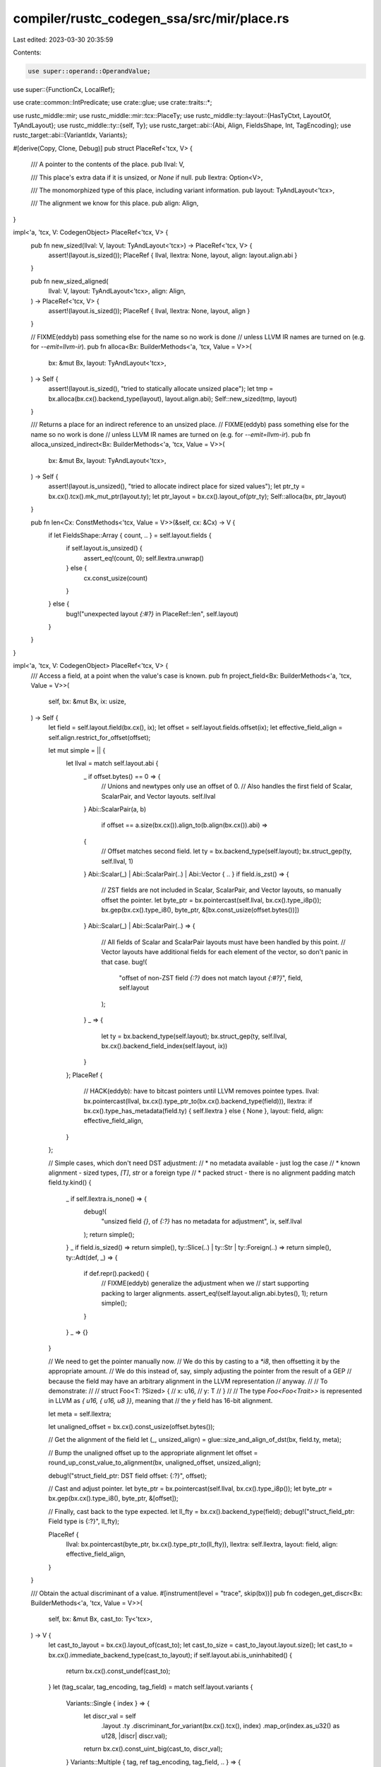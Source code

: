 compiler/rustc_codegen_ssa/src/mir/place.rs
===========================================

Last edited: 2023-03-30 20:35:59

Contents:

.. code-block:: rs

    use super::operand::OperandValue;
use super::{FunctionCx, LocalRef};

use crate::common::IntPredicate;
use crate::glue;
use crate::traits::*;

use rustc_middle::mir;
use rustc_middle::mir::tcx::PlaceTy;
use rustc_middle::ty::layout::{HasTyCtxt, LayoutOf, TyAndLayout};
use rustc_middle::ty::{self, Ty};
use rustc_target::abi::{Abi, Align, FieldsShape, Int, TagEncoding};
use rustc_target::abi::{VariantIdx, Variants};

#[derive(Copy, Clone, Debug)]
pub struct PlaceRef<'tcx, V> {
    /// A pointer to the contents of the place.
    pub llval: V,

    /// This place's extra data if it is unsized, or `None` if null.
    pub llextra: Option<V>,

    /// The monomorphized type of this place, including variant information.
    pub layout: TyAndLayout<'tcx>,

    /// The alignment we know for this place.
    pub align: Align,
}

impl<'a, 'tcx, V: CodegenObject> PlaceRef<'tcx, V> {
    pub fn new_sized(llval: V, layout: TyAndLayout<'tcx>) -> PlaceRef<'tcx, V> {
        assert!(layout.is_sized());
        PlaceRef { llval, llextra: None, layout, align: layout.align.abi }
    }

    pub fn new_sized_aligned(
        llval: V,
        layout: TyAndLayout<'tcx>,
        align: Align,
    ) -> PlaceRef<'tcx, V> {
        assert!(layout.is_sized());
        PlaceRef { llval, llextra: None, layout, align }
    }

    // FIXME(eddyb) pass something else for the name so no work is done
    // unless LLVM IR names are turned on (e.g. for `--emit=llvm-ir`).
    pub fn alloca<Bx: BuilderMethods<'a, 'tcx, Value = V>>(
        bx: &mut Bx,
        layout: TyAndLayout<'tcx>,
    ) -> Self {
        assert!(layout.is_sized(), "tried to statically allocate unsized place");
        let tmp = bx.alloca(bx.cx().backend_type(layout), layout.align.abi);
        Self::new_sized(tmp, layout)
    }

    /// Returns a place for an indirect reference to an unsized place.
    // FIXME(eddyb) pass something else for the name so no work is done
    // unless LLVM IR names are turned on (e.g. for `--emit=llvm-ir`).
    pub fn alloca_unsized_indirect<Bx: BuilderMethods<'a, 'tcx, Value = V>>(
        bx: &mut Bx,
        layout: TyAndLayout<'tcx>,
    ) -> Self {
        assert!(layout.is_unsized(), "tried to allocate indirect place for sized values");
        let ptr_ty = bx.cx().tcx().mk_mut_ptr(layout.ty);
        let ptr_layout = bx.cx().layout_of(ptr_ty);
        Self::alloca(bx, ptr_layout)
    }

    pub fn len<Cx: ConstMethods<'tcx, Value = V>>(&self, cx: &Cx) -> V {
        if let FieldsShape::Array { count, .. } = self.layout.fields {
            if self.layout.is_unsized() {
                assert_eq!(count, 0);
                self.llextra.unwrap()
            } else {
                cx.const_usize(count)
            }
        } else {
            bug!("unexpected layout `{:#?}` in PlaceRef::len", self.layout)
        }
    }
}

impl<'a, 'tcx, V: CodegenObject> PlaceRef<'tcx, V> {
    /// Access a field, at a point when the value's case is known.
    pub fn project_field<Bx: BuilderMethods<'a, 'tcx, Value = V>>(
        self,
        bx: &mut Bx,
        ix: usize,
    ) -> Self {
        let field = self.layout.field(bx.cx(), ix);
        let offset = self.layout.fields.offset(ix);
        let effective_field_align = self.align.restrict_for_offset(offset);

        let mut simple = || {
            let llval = match self.layout.abi {
                _ if offset.bytes() == 0 => {
                    // Unions and newtypes only use an offset of 0.
                    // Also handles the first field of Scalar, ScalarPair, and Vector layouts.
                    self.llval
                }
                Abi::ScalarPair(a, b)
                    if offset == a.size(bx.cx()).align_to(b.align(bx.cx()).abi) =>
                {
                    // Offset matches second field.
                    let ty = bx.backend_type(self.layout);
                    bx.struct_gep(ty, self.llval, 1)
                }
                Abi::Scalar(_) | Abi::ScalarPair(..) | Abi::Vector { .. } if field.is_zst() => {
                    // ZST fields are not included in Scalar, ScalarPair, and Vector layouts, so manually offset the pointer.
                    let byte_ptr = bx.pointercast(self.llval, bx.cx().type_i8p());
                    bx.gep(bx.cx().type_i8(), byte_ptr, &[bx.const_usize(offset.bytes())])
                }
                Abi::Scalar(_) | Abi::ScalarPair(..) => {
                    // All fields of Scalar and ScalarPair layouts must have been handled by this point.
                    // Vector layouts have additional fields for each element of the vector, so don't panic in that case.
                    bug!(
                        "offset of non-ZST field `{:?}` does not match layout `{:#?}`",
                        field,
                        self.layout
                    );
                }
                _ => {
                    let ty = bx.backend_type(self.layout);
                    bx.struct_gep(ty, self.llval, bx.cx().backend_field_index(self.layout, ix))
                }
            };
            PlaceRef {
                // HACK(eddyb): have to bitcast pointers until LLVM removes pointee types.
                llval: bx.pointercast(llval, bx.cx().type_ptr_to(bx.cx().backend_type(field))),
                llextra: if bx.cx().type_has_metadata(field.ty) { self.llextra } else { None },
                layout: field,
                align: effective_field_align,
            }
        };

        // Simple cases, which don't need DST adjustment:
        //   * no metadata available - just log the case
        //   * known alignment - sized types, `[T]`, `str` or a foreign type
        //   * packed struct - there is no alignment padding
        match field.ty.kind() {
            _ if self.llextra.is_none() => {
                debug!(
                    "unsized field `{}`, of `{:?}` has no metadata for adjustment",
                    ix, self.llval
                );
                return simple();
            }
            _ if field.is_sized() => return simple(),
            ty::Slice(..) | ty::Str | ty::Foreign(..) => return simple(),
            ty::Adt(def, _) => {
                if def.repr().packed() {
                    // FIXME(eddyb) generalize the adjustment when we
                    // start supporting packing to larger alignments.
                    assert_eq!(self.layout.align.abi.bytes(), 1);
                    return simple();
                }
            }
            _ => {}
        }

        // We need to get the pointer manually now.
        // We do this by casting to a `*i8`, then offsetting it by the appropriate amount.
        // We do this instead of, say, simply adjusting the pointer from the result of a GEP
        // because the field may have an arbitrary alignment in the LLVM representation
        // anyway.
        //
        // To demonstrate:
        //
        //     struct Foo<T: ?Sized> {
        //         x: u16,
        //         y: T
        //     }
        //
        // The type `Foo<Foo<Trait>>` is represented in LLVM as `{ u16, { u16, u8 }}`, meaning that
        // the `y` field has 16-bit alignment.

        let meta = self.llextra;

        let unaligned_offset = bx.cx().const_usize(offset.bytes());

        // Get the alignment of the field
        let (_, unsized_align) = glue::size_and_align_of_dst(bx, field.ty, meta);

        // Bump the unaligned offset up to the appropriate alignment
        let offset = round_up_const_value_to_alignment(bx, unaligned_offset, unsized_align);

        debug!("struct_field_ptr: DST field offset: {:?}", offset);

        // Cast and adjust pointer.
        let byte_ptr = bx.pointercast(self.llval, bx.cx().type_i8p());
        let byte_ptr = bx.gep(bx.cx().type_i8(), byte_ptr, &[offset]);

        // Finally, cast back to the type expected.
        let ll_fty = bx.cx().backend_type(field);
        debug!("struct_field_ptr: Field type is {:?}", ll_fty);

        PlaceRef {
            llval: bx.pointercast(byte_ptr, bx.cx().type_ptr_to(ll_fty)),
            llextra: self.llextra,
            layout: field,
            align: effective_field_align,
        }
    }

    /// Obtain the actual discriminant of a value.
    #[instrument(level = "trace", skip(bx))]
    pub fn codegen_get_discr<Bx: BuilderMethods<'a, 'tcx, Value = V>>(
        self,
        bx: &mut Bx,
        cast_to: Ty<'tcx>,
    ) -> V {
        let cast_to_layout = bx.cx().layout_of(cast_to);
        let cast_to_size = cast_to_layout.layout.size();
        let cast_to = bx.cx().immediate_backend_type(cast_to_layout);
        if self.layout.abi.is_uninhabited() {
            return bx.cx().const_undef(cast_to);
        }
        let (tag_scalar, tag_encoding, tag_field) = match self.layout.variants {
            Variants::Single { index } => {
                let discr_val = self
                    .layout
                    .ty
                    .discriminant_for_variant(bx.cx().tcx(), index)
                    .map_or(index.as_u32() as u128, |discr| discr.val);
                return bx.cx().const_uint_big(cast_to, discr_val);
            }
            Variants::Multiple { tag, ref tag_encoding, tag_field, .. } => {
                (tag, tag_encoding, tag_field)
            }
        };

        // Read the tag/niche-encoded discriminant from memory.
        let tag = self.project_field(bx, tag_field);
        let tag_op = bx.load_operand(tag);
        let tag_imm = tag_op.immediate();

        // Decode the discriminant (specifically if it's niche-encoded).
        match *tag_encoding {
            TagEncoding::Direct => {
                let signed = match tag_scalar.primitive() {
                    // We use `i1` for bytes that are always `0` or `1`,
                    // e.g., `#[repr(i8)] enum E { A, B }`, but we can't
                    // let LLVM interpret the `i1` as signed, because
                    // then `i1 1` (i.e., `E::B`) is effectively `i8 -1`.
                    Int(_, signed) => !tag_scalar.is_bool() && signed,
                    _ => false,
                };
                bx.intcast(tag_imm, cast_to, signed)
            }
            TagEncoding::Niche { untagged_variant, ref niche_variants, niche_start } => {
                // Cast to an integer so we don't have to treat a pointer as a
                // special case.
                let (tag, tag_llty) = if tag_scalar.primitive().is_ptr() {
                    let t = bx.type_isize();
                    let tag = bx.ptrtoint(tag_imm, t);
                    (tag, t)
                } else {
                    (tag_imm, bx.cx().immediate_backend_type(tag_op.layout))
                };

                let tag_size = tag_scalar.size(bx.cx());
                let max_unsigned = tag_size.unsigned_int_max();
                let max_signed = tag_size.signed_int_max() as u128;
                let min_signed = max_signed + 1;
                let relative_max = niche_variants.end().as_u32() - niche_variants.start().as_u32();
                let niche_end = niche_start.wrapping_add(relative_max as u128) & max_unsigned;
                let range = tag_scalar.valid_range(bx.cx());

                let sle = |lhs: u128, rhs: u128| -> bool {
                    // Signed and unsigned comparisons give the same results,
                    // except that in signed comparisons an integer with the
                    // sign bit set is less than one with the sign bit clear.
                    // Toggle the sign bit to do a signed comparison.
                    (lhs ^ min_signed) <= (rhs ^ min_signed)
                };

                // We have a subrange `niche_start..=niche_end` inside `range`.
                // If the value of the tag is inside this subrange, it's a
                // "niche value", an increment of the discriminant. Otherwise it
                // indicates the untagged variant.
                // A general algorithm to extract the discriminant from the tag
                // is:
                // relative_tag = tag - niche_start
                // is_niche = relative_tag <= (ule) relative_max
                // discr = if is_niche {
                //     cast(relative_tag) + niche_variants.start()
                // } else {
                //     untagged_variant
                // }
                // However, we will likely be able to emit simpler code.

                // Find the least and greatest values in `range`, considered
                // both as signed and unsigned.
                let (low_unsigned, high_unsigned) = if range.start <= range.end {
                    (range.start, range.end)
                } else {
                    (0, max_unsigned)
                };
                let (low_signed, high_signed) = if sle(range.start, range.end) {
                    (range.start, range.end)
                } else {
                    (min_signed, max_signed)
                };

                let niches_ule = niche_start <= niche_end;
                let niches_sle = sle(niche_start, niche_end);
                let cast_smaller = cast_to_size <= tag_size;

                // In the algorithm above, we can change
                // cast(relative_tag) + niche_variants.start()
                // into
                // cast(tag + (niche_variants.start() - niche_start))
                // if either the casted type is no larger than the original
                // type, or if the niche values are contiguous (in either the
                // signed or unsigned sense).
                let can_incr = cast_smaller || niches_ule || niches_sle;

                let data_for_boundary_niche = || -> Option<(IntPredicate, u128)> {
                    if !can_incr {
                        None
                    } else if niche_start == low_unsigned {
                        Some((IntPredicate::IntULE, niche_end))
                    } else if niche_end == high_unsigned {
                        Some((IntPredicate::IntUGE, niche_start))
                    } else if niche_start == low_signed {
                        Some((IntPredicate::IntSLE, niche_end))
                    } else if niche_end == high_signed {
                        Some((IntPredicate::IntSGE, niche_start))
                    } else {
                        None
                    }
                };

                let (is_niche, tagged_discr, delta) = if relative_max == 0 {
                    // Best case scenario: only one tagged variant. This will
                    // likely become just a comparison and a jump.
                    // The algorithm is:
                    // is_niche = tag == niche_start
                    // discr = if is_niche {
                    //     niche_start
                    // } else {
                    //     untagged_variant
                    // }
                    let niche_start = bx.cx().const_uint_big(tag_llty, niche_start);
                    let is_niche = bx.icmp(IntPredicate::IntEQ, tag, niche_start);
                    let tagged_discr =
                        bx.cx().const_uint(cast_to, niche_variants.start().as_u32() as u64);
                    (is_niche, tagged_discr, 0)
                } else if let Some((predicate, constant)) = data_for_boundary_niche() {
                    // The niche values are either the lowest or the highest in
                    // `range`. We can avoid the first subtraction in the
                    // algorithm.
                    // The algorithm is now this:
                    // is_niche = tag <= niche_end
                    // discr = if is_niche {
                    //     cast(tag + (niche_variants.start() - niche_start))
                    // } else {
                    //     untagged_variant
                    // }
                    // (the first line may instead be tag >= niche_start,
                    // and may be a signed or unsigned comparison)
                    // The arithmetic must be done before the cast, so we can
                    // have the correct wrapping behavior. See issue #104519 for
                    // the consequences of getting this wrong.
                    let is_niche =
                        bx.icmp(predicate, tag, bx.cx().const_uint_big(tag_llty, constant));
                    let delta = (niche_variants.start().as_u32() as u128).wrapping_sub(niche_start);
                    let incr_tag = if delta == 0 {
                        tag
                    } else {
                        bx.add(tag, bx.cx().const_uint_big(tag_llty, delta))
                    };

                    let cast_tag = if cast_smaller {
                        bx.intcast(incr_tag, cast_to, false)
                    } else if niches_ule {
                        bx.zext(incr_tag, cast_to)
                    } else {
                        bx.sext(incr_tag, cast_to)
                    };

                    (is_niche, cast_tag, 0)
                } else {
                    // The special cases don't apply, so we'll have to go with
                    // the general algorithm.
                    let relative_discr = bx.sub(tag, bx.cx().const_uint_big(tag_llty, niche_start));
                    let cast_tag = bx.intcast(relative_discr, cast_to, false);
                    let is_niche = bx.icmp(
                        IntPredicate::IntULE,
                        relative_discr,
                        bx.cx().const_uint(tag_llty, relative_max as u64),
                    );
                    (is_niche, cast_tag, niche_variants.start().as_u32() as u128)
                };

                let tagged_discr = if delta == 0 {
                    tagged_discr
                } else {
                    bx.add(tagged_discr, bx.cx().const_uint_big(cast_to, delta))
                };

                let discr = bx.select(
                    is_niche,
                    tagged_discr,
                    bx.cx().const_uint(cast_to, untagged_variant.as_u32() as u64),
                );

                // In principle we could insert assumes on the possible range of `discr`, but
                // currently in LLVM this seems to be a pessimization.

                discr
            }
        }
    }

    /// Sets the discriminant for a new value of the given case of the given
    /// representation.
    pub fn codegen_set_discr<Bx: BuilderMethods<'a, 'tcx, Value = V>>(
        &self,
        bx: &mut Bx,
        variant_index: VariantIdx,
    ) {
        if self.layout.for_variant(bx.cx(), variant_index).abi.is_uninhabited() {
            // We play it safe by using a well-defined `abort`, but we could go for immediate UB
            // if that turns out to be helpful.
            bx.abort();
            return;
        }
        match self.layout.variants {
            Variants::Single { index } => {
                assert_eq!(index, variant_index);
            }
            Variants::Multiple { tag_encoding: TagEncoding::Direct, tag_field, .. } => {
                let ptr = self.project_field(bx, tag_field);
                let to =
                    self.layout.ty.discriminant_for_variant(bx.tcx(), variant_index).unwrap().val;
                bx.store(
                    bx.cx().const_uint_big(bx.cx().backend_type(ptr.layout), to),
                    ptr.llval,
                    ptr.align,
                );
            }
            Variants::Multiple {
                tag_encoding:
                    TagEncoding::Niche { untagged_variant, ref niche_variants, niche_start },
                tag_field,
                ..
            } => {
                if variant_index != untagged_variant {
                    let niche = self.project_field(bx, tag_field);
                    let niche_llty = bx.cx().immediate_backend_type(niche.layout);
                    let niche_value = variant_index.as_u32() - niche_variants.start().as_u32();
                    let niche_value = (niche_value as u128).wrapping_add(niche_start);
                    // FIXME(eddyb): check the actual primitive type here.
                    let niche_llval = if niche_value == 0 {
                        // HACK(eddyb): using `c_null` as it works on all types.
                        bx.cx().const_null(niche_llty)
                    } else {
                        bx.cx().const_uint_big(niche_llty, niche_value)
                    };
                    OperandValue::Immediate(niche_llval).store(bx, niche);
                }
            }
        }
    }

    pub fn project_index<Bx: BuilderMethods<'a, 'tcx, Value = V>>(
        &self,
        bx: &mut Bx,
        llindex: V,
    ) -> Self {
        // Statically compute the offset if we can, otherwise just use the element size,
        // as this will yield the lowest alignment.
        let layout = self.layout.field(bx, 0);
        let offset = if let Some(llindex) = bx.const_to_opt_uint(llindex) {
            layout.size.checked_mul(llindex, bx).unwrap_or(layout.size)
        } else {
            layout.size
        };

        PlaceRef {
            llval: bx.inbounds_gep(
                bx.cx().backend_type(self.layout),
                self.llval,
                &[bx.cx().const_usize(0), llindex],
            ),
            llextra: None,
            layout,
            align: self.align.restrict_for_offset(offset),
        }
    }

    pub fn project_downcast<Bx: BuilderMethods<'a, 'tcx, Value = V>>(
        &self,
        bx: &mut Bx,
        variant_index: VariantIdx,
    ) -> Self {
        let mut downcast = *self;
        downcast.layout = self.layout.for_variant(bx.cx(), variant_index);

        // Cast to the appropriate variant struct type.
        let variant_ty = bx.cx().backend_type(downcast.layout);
        downcast.llval = bx.pointercast(downcast.llval, bx.cx().type_ptr_to(variant_ty));

        downcast
    }

    pub fn project_type<Bx: BuilderMethods<'a, 'tcx, Value = V>>(
        &self,
        bx: &mut Bx,
        ty: Ty<'tcx>,
    ) -> Self {
        let mut downcast = *self;
        downcast.layout = bx.cx().layout_of(ty);

        // Cast to the appropriate type.
        let variant_ty = bx.cx().backend_type(downcast.layout);
        downcast.llval = bx.pointercast(downcast.llval, bx.cx().type_ptr_to(variant_ty));

        downcast
    }

    pub fn storage_live<Bx: BuilderMethods<'a, 'tcx, Value = V>>(&self, bx: &mut Bx) {
        bx.lifetime_start(self.llval, self.layout.size);
    }

    pub fn storage_dead<Bx: BuilderMethods<'a, 'tcx, Value = V>>(&self, bx: &mut Bx) {
        bx.lifetime_end(self.llval, self.layout.size);
    }
}

impl<'a, 'tcx, Bx: BuilderMethods<'a, 'tcx>> FunctionCx<'a, 'tcx, Bx> {
    #[instrument(level = "trace", skip(self, bx))]
    pub fn codegen_place(
        &mut self,
        bx: &mut Bx,
        place_ref: mir::PlaceRef<'tcx>,
    ) -> PlaceRef<'tcx, Bx::Value> {
        let cx = self.cx;
        let tcx = self.cx.tcx();

        let mut base = 0;
        let mut cg_base = match self.locals[place_ref.local] {
            LocalRef::Place(place) => place,
            LocalRef::UnsizedPlace(place) => bx.load_operand(place).deref(cx),
            LocalRef::Operand(..) => {
                if place_ref.has_deref() {
                    base = 1;
                    let cg_base = self.codegen_consume(
                        bx,
                        mir::PlaceRef { projection: &place_ref.projection[..0], ..place_ref },
                    );
                    cg_base.deref(bx.cx())
                } else {
                    bug!("using operand local {:?} as place", place_ref);
                }
            }
        };
        for elem in place_ref.projection[base..].iter() {
            cg_base = match *elem {
                mir::ProjectionElem::Deref => bx.load_operand(cg_base).deref(bx.cx()),
                mir::ProjectionElem::Field(ref field, _) => {
                    cg_base.project_field(bx, field.index())
                }
                mir::ProjectionElem::OpaqueCast(ty) => cg_base.project_type(bx, ty),
                mir::ProjectionElem::Index(index) => {
                    let index = &mir::Operand::Copy(mir::Place::from(index));
                    let index = self.codegen_operand(bx, index);
                    let llindex = index.immediate();
                    cg_base.project_index(bx, llindex)
                }
                mir::ProjectionElem::ConstantIndex { offset, from_end: false, min_length: _ } => {
                    let lloffset = bx.cx().const_usize(offset as u64);
                    cg_base.project_index(bx, lloffset)
                }
                mir::ProjectionElem::ConstantIndex { offset, from_end: true, min_length: _ } => {
                    let lloffset = bx.cx().const_usize(offset as u64);
                    let lllen = cg_base.len(bx.cx());
                    let llindex = bx.sub(lllen, lloffset);
                    cg_base.project_index(bx, llindex)
                }
                mir::ProjectionElem::Subslice { from, to, from_end } => {
                    let mut subslice = cg_base.project_index(bx, bx.cx().const_usize(from as u64));
                    let projected_ty =
                        PlaceTy::from_ty(cg_base.layout.ty).projection_ty(tcx, *elem).ty;
                    subslice.layout = bx.cx().layout_of(self.monomorphize(projected_ty));

                    if subslice.layout.is_unsized() {
                        assert!(from_end, "slice subslices should be `from_end`");
                        subslice.llextra = Some(bx.sub(
                            cg_base.llextra.unwrap(),
                            bx.cx().const_usize((from as u64) + (to as u64)),
                        ));
                    }

                    // Cast the place pointer type to the new
                    // array or slice type (`*[%_; new_len]`).
                    subslice.llval = bx.pointercast(
                        subslice.llval,
                        bx.cx().type_ptr_to(bx.cx().backend_type(subslice.layout)),
                    );

                    subslice
                }
                mir::ProjectionElem::Downcast(_, v) => cg_base.project_downcast(bx, v),
            };
        }
        debug!("codegen_place(place={:?}) => {:?}", place_ref, cg_base);
        cg_base
    }

    pub fn monomorphized_place_ty(&self, place_ref: mir::PlaceRef<'tcx>) -> Ty<'tcx> {
        let tcx = self.cx.tcx();
        let place_ty = place_ref.ty(self.mir, tcx);
        self.monomorphize(place_ty.ty)
    }
}

fn round_up_const_value_to_alignment<'a, 'tcx, Bx: BuilderMethods<'a, 'tcx>>(
    bx: &mut Bx,
    value: Bx::Value,
    align: Bx::Value,
) -> Bx::Value {
    // In pseudo code:
    //
    //     if value & (align - 1) == 0 {
    //         value
    //     } else {
    //         (value & !(align - 1)) + align
    //     }
    //
    // Usually this is written without branches as
    //
    //     (value + align - 1) & !(align - 1)
    //
    // But this formula cannot take advantage of constant `value`. E.g. if `value` is known
    // at compile time to be `1`, this expression should be optimized to `align`. However,
    // optimization only holds if `align` is a power of two. Since the optimizer doesn't know
    // that `align` is a power of two, it cannot perform this optimization.
    //
    // Instead we use
    //
    //     value + (-value & (align - 1))
    //
    // Since `align` is used only once, the expression can be optimized. For `value = 0`
    // its optimized to `0` even in debug mode.
    //
    // NB: The previous version of this code used
    //
    //     (value + align - 1) & -align
    //
    // Even though `-align == !(align - 1)`, LLVM failed to optimize this even for
    // `value = 0`. Bug report: https://bugs.llvm.org/show_bug.cgi?id=48559
    let one = bx.const_usize(1);
    let align_minus_1 = bx.sub(align, one);
    let neg_value = bx.neg(value);
    let offset = bx.and(neg_value, align_minus_1);
    bx.add(value, offset)
}


